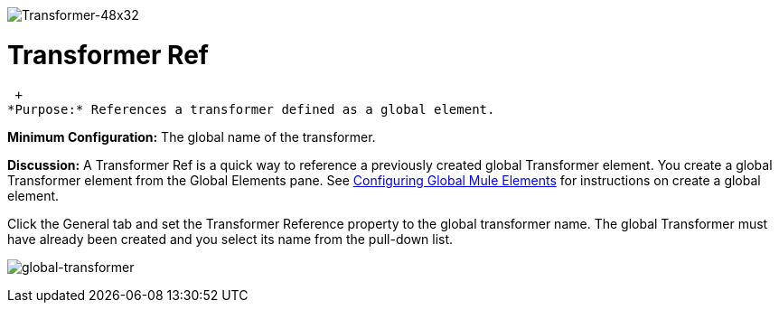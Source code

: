 image:Transformer-48x32.png[Transformer-48x32]

= Transformer Ref

 +
*Purpose:* References a transformer defined as a global element.

*Minimum Configuration:* The global name of the transformer.

*Discussion:* A Transformer Ref is a quick way to reference a previously created global Transformer element. You create a global Transformer element from the Global Elements pane. See link:/documentation-3.2/display/32X/Configuring+Global+Mule+Elements[Configuring Global Mule Elements] for instructions on create a global element.

Click the General tab and set the Transformer Reference property to the global transformer name. The global Transformer must have already been created and you select its name from the pull-down list.

image:global-transformer.png[global-transformer]

